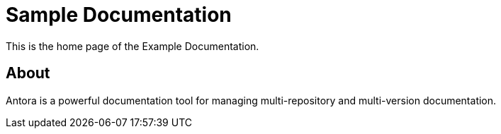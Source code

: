 = Sample Documentation
:page-layout: default

This is the home page of the Example Documentation.

== About

Antora is a powerful documentation tool for managing multi-repository and multi-version documentation.
